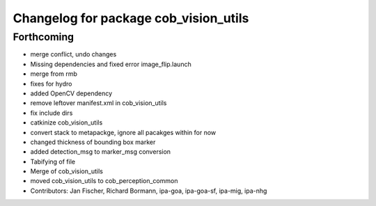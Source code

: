 ^^^^^^^^^^^^^^^^^^^^^^^^^^^^^^^^^^^^^^
Changelog for package cob_vision_utils
^^^^^^^^^^^^^^^^^^^^^^^^^^^^^^^^^^^^^^

Forthcoming
-----------
* merge conflict, undo changes
* Missing dependencies and fixed error image_flip.launch
* merge from rmb
* fixes for hydro
* added OpenCV dependency
* remove leftover manifest.xml in cob_vision_utils
* fix include dirs
* catkinize cob_vision_utils
* convert stack to metapackge, ignore all pacakges within for now
* changed thickness of bounding box marker
* added detection_msg to marker_msg conversion
* Tabifying of file
* Merge of cob_vision_utils
* moved cob_vision_utils to cob_perception_common
* Contributors: Jan Fischer, Richard Bormann, ipa-goa, ipa-goa-sf, ipa-mig, ipa-nhg
